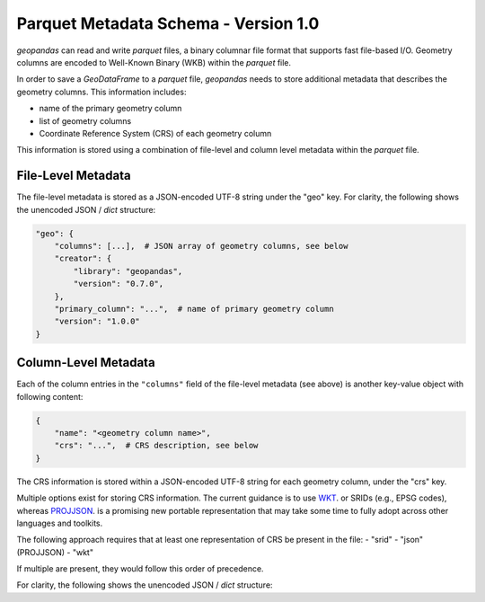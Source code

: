.. _parquet:

Parquet Metadata Schema - Version 1.0
=====================================

*geopandas* can read and write *parquet* files, a binary columnar file format that supports fast file-based I/O.
Geometry columns are encoded to Well-Known Binary (WKB) within the *parquet* file.

In order to save a *GeoDataFrame* to a *parquet* file, *geopandas* needs to store additional metadata that
describes the geometry columns.  This information includes:

- name of the primary geometry column
- list of geometry columns
- Coordinate Reference System (CRS) of each geometry column

This information is stored using a combination of file-level and column level metadata within the *parquet* file.


File-Level Metadata
-------------------

The file-level metadata is stored as a JSON-encoded UTF-8 string under the "geo" key.
For clarity, the following shows the unencoded JSON / `dict` structure:

.. code-block:: none

    "geo": {
        "columns": [...],  # JSON array of geometry columns, see below
        "creator": {
            "library": "geopandas",
            "version": "0.7.0",
        },
        "primary_column": "...",  # name of primary geometry column
        "version": "1.0.0"
    }


Column-Level Metadata
---------------------

Each of the column entries in the ``"columns"`` field of the file-level metadata (see above)
is another key-value object with following content:

.. code-block:: none

    {
        "name": "<geometry column name>",
        "crs": "...",  # CRS description, see below
    }

The CRS information is stored within a JSON-encoded UTF-8 string for each geometry column, under the "crs" key.

Multiple options exist for storing CRS information. The current guidance is to use
`WKT <https://proj.org/faq.html#what-is-the-best-format-for-describing-coordinate-reference-systems>`_.
or SRIDs (e.g., EPSG codes), whereas `PROJJSON <https://proj.org/usage/projjson.html#projjson>`_.
is a promising new portable representation that may take some time to fully adopt across other languages and toolkits.

The following approach requires that at least one representation of CRS be present in the file:
- "srid"
- "json" (PROJJSON)
- "wkt"

If multiple are present, they would follow this order of precedence.


For clarity, the following shows the unencoded JSON / `dict` structure:

.. ipython:: python

    "crs": {
        "srid": {  # optional
            "authority": "EPSG",
            "code": 4326
        },
        "json": {  # optional
            "$schema": "https://proj.org/schemas/v0.1/projjson.schema.json",
            "type": "GeographicCRS",
            "name": "WGS 84",
            "datum": {
                "type": "GeodeticReferenceFrame",
                "name": "World Geodetic System 1984",
                "ellipsoid": {
                    "name": "WGS 84",
                    "semi_major_axis": 6378137,
                    "inverse_flattening": 298.257223563
                }
            },
            "coordinate_system": {
                "subtype": "ellipsoidal",
                "axis": [
                {
                    "name": "Geodetic latitude",
                    "abbreviation": "Lat",
                    "direction": "north",
                    "unit": "degree"
                },
                {
                    "name": "Geodetic longitude",
                    "abbreviation": "Lon",
                    "direction": "east",
                    "unit": "degree"
                }
                ]
            },
            "area": "World",
            "bbox": {
                "south_latitude": -90,
                "west_longitude": -180,
                "north_latitude": 90,
                "east_longitude": 180
            },
            "id": {
                "authority": "EPSG",
                "code": 4326
            }
        },
        "wkt": {  # optional
            "version": "WKT2_2018",
            "value": "..."  # omitted for brevity
        }
    }
